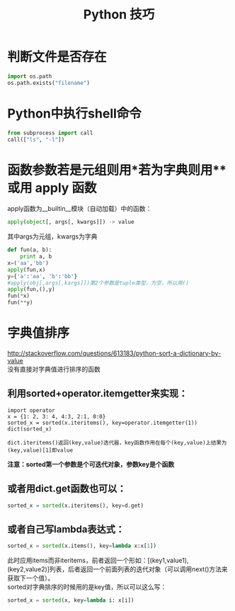 #+OPTIONS: ^:{} _:{} num:t toc:t \n:t
#+include "../../layout/template.org"
#+title:Python 技巧

* 判断文件是否存在
#+begin_src python
import os.path
os.path.exists("filename")
#+end_src

* Python中执行shell命令
#+begin_src python
from subprocess import call
call(["ls", "-l"])
#+end_src
* 函数参数若是元组则用*若为字典则用** 或用 apply 函数
  apply函数为__builtin__模块（自动加载）中的函数：
#+begin_src python
apply(object[, args[, kwargs]]) -> value
#+end_src
  其中args为元组，kwargs为字典
#+begin_src python
def fun(a, b):
    print a, b
x=('aa','bb')
apply(fun,x)
y={'a':'aa', 'b':'bb'}
#apply(obj[,args[,kargs]])第2个参数是tuple类型，为空，所以用()
apply(fun,(),y)
fun(*x)
fun(**y)
#+end_src  
* 字典值排序
  http://stackoverflow.com/questions/613183/python-sort-a-dictionary-by-value
  没有直接对字典值进行排序的函数
** 利用sorted+operator.itemgetter来实现：
#+begin_example
import operator
x = {1: 2, 3: 4, 4:3, 2:1, 0:0}
sorted_x = sorted(x.iteritems(), key=operator.itemgetter(1))
dict(sorted_x)
#+end_example
#+begin_example
  dict.iteritems()返回(key,value)迭代器，key函数作用在每个(key,value)上结果为(key,value)[1]即value
#+end_example
  *注意：sorted第一个参数是个可迭代对象，参数key是个函数*
** 或者用dict.get函数也可以：
#+begin_src python
sorted_x = sorted(x.iteritems(), key=d.get)
#+end_src
** 或者自己写lambda表达式： 
#+begin_src python
sorted_x = sorted(x.items(), key=lambda x:x[1])
#+end_src
  此时应用items而非iteritems，前者返回一个形如：[(key1,value1), (key2,value2)]列表，后者返回一个前面列表的迭代对象（可以调用next()方法来获取下一个值）。
  sorted对字典排序的时候用的是key值，所以可以这么写：
#+begin_src python
sorted_x = sorted(x, key=lambda i: x[i])
#+end_src
#+BEGIN_HTML
<script src="../../layout/js/disqus-comment.js"></script>
<div id="disqus_thread">
</div>
#+END_HTML
